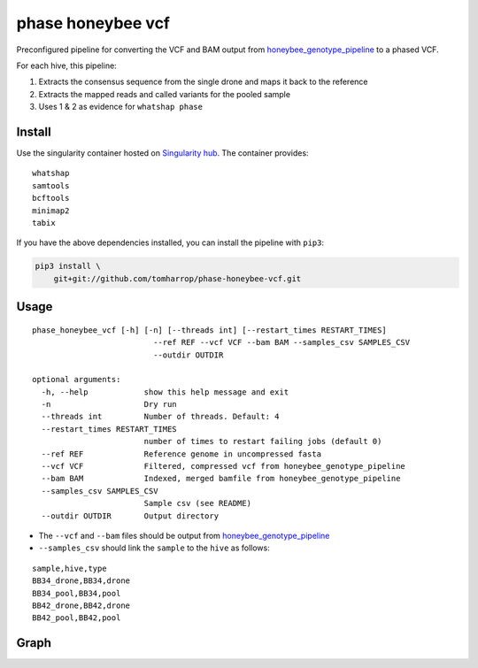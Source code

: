 phase honeybee vcf
==================

Preconfigured pipeline for converting the VCF and BAM output from
`honeybee_genotype_pipeline <https://github.com/tomharrop/honeybee-genotype-pipeline>`__
to a phased VCF.

For each hive, this pipeline:

1. Extracts the consensus sequence from the single drone and maps it
   back to the reference
2. Extracts the mapped reads and called variants for the pooled sample
3. Uses 1 & 2 as evidence for ``whatshap phase``

Install
-------

|https://www.singularity-hub.org/static/img/hosted-singularity–hub-%23e32929.svg|

Use the singularity container hosted on `Singularity
hub <https://singularity-hub.org/collections/5020>`__. The container
provides:

::

   whatshap
   samtools
   bcftools
   minimap2
   tabix

If you have the above dependencies installed, you can install the
pipeline with ``pip3``:

.. code:: bash

   pip3 install \
       git+git://github.com/tomharrop/phase-honeybee-vcf.git

Usage
-----

::

   phase_honeybee_vcf [-h] [-n] [--threads int] [--restart_times RESTART_TIMES]
                             --ref REF --vcf VCF --bam BAM --samples_csv SAMPLES_CSV
                             --outdir OUTDIR

   optional arguments:
     -h, --help            show this help message and exit
     -n                    Dry run
     --threads int         Number of threads. Default: 4
     --restart_times RESTART_TIMES
                           number of times to restart failing jobs (default 0)
     --ref REF             Reference genome in uncompressed fasta
     --vcf VCF             Filtered, compressed vcf from honeybee_genotype_pipeline
     --bam BAM             Indexed, merged bamfile from honeybee_genotype_pipeline
     --samples_csv SAMPLES_CSV
                           Sample csv (see README)
     --outdir OUTDIR       Output directory

-  The ``--vcf`` and ``--bam`` files should be output from
   `honeybee_genotype_pipeline <https://github.com/tomharrop/honeybee-genotype-pipeline>`__
-  ``--samples_csv`` should link the ``sample`` to the ``hive`` as
   follows:

::

   sample,hive,type
   BB34_drone,BB34,drone
   BB34_pool,BB34,pool
   BB42_drone,BB42,drone
   BB42_pool,BB42,pool

Graph
-----

|image1|

.. |https://www.singularity-hub.org/static/img/hosted-singularity–hub-%23e32929.svg| image:: https://www.singularity-hub.org/static/img/hosted-singularity--hub-%23e32929.svg
   :target: https://singularity-hub.org/collections/5020
.. |image1| image:: graph.svg
